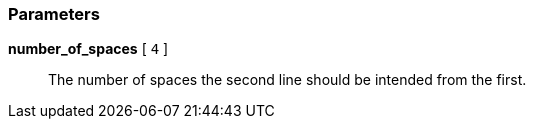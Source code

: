 === Parameters

*number_of_spaces* [ `+4+` ]::
  The number of spaces the second line should be intended from the first.

